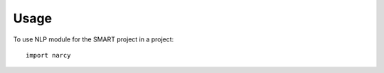 ========
Usage
========

To use NLP module for the SMART project in a project::

	import narcy
